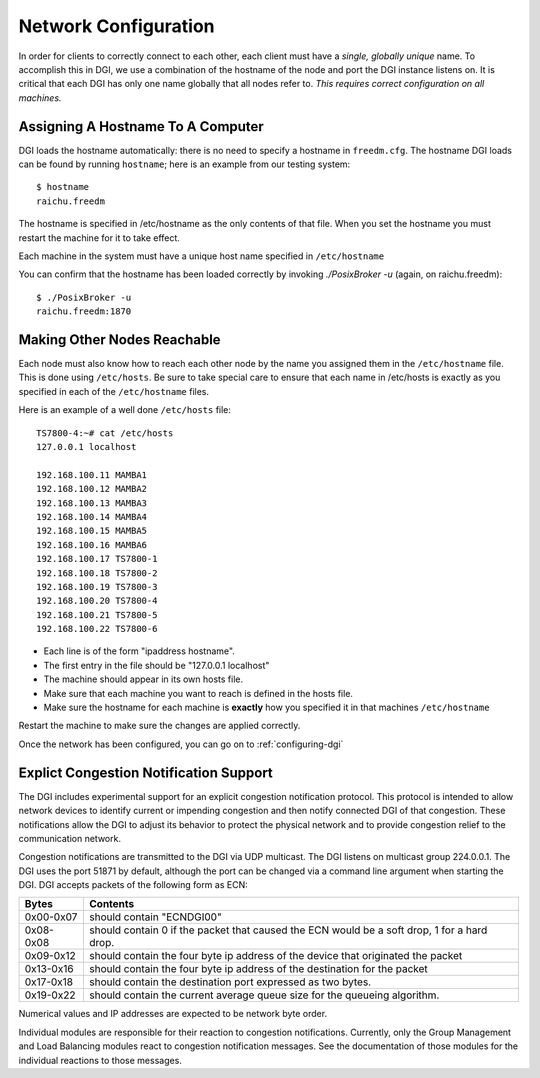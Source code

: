 .. _hostname-static-config:

Network Configuration
=====================

In order for clients to correctly connect to each other, each client must have a `single, globally unique` name. To accomplish this in DGI, we use a combination of the hostname of the node and port the DGI instance listens on. It is critical that each DGI has only one name globally that all nodes refer to. `This requires correct configuration on all machines.`

Assigning A Hostname To A Computer
----------------------------------

DGI loads the hostname automatically: there is no need to specify a hostname in ``freedm.cfg``. The hostname DGI loads can be found by running ``hostname``; here is an example from our testing system::

    $ hostname
    raichu.freedm

The hostname is specified in /etc/hostname as the only contents of that file. When you set the hostname you must restart the machine for it to take effect. 

Each machine in the system must have a unique host name specified in ``/etc/hostname``

You can confirm that the hostname has been loaded correctly by invoking `./PosixBroker -u` (again, on raichu.freedm)::

    $ ./PosixBroker -u
    raichu.freedm:1870

Making Other Nodes Reachable
-----------------------------

Each node must also know how to reach each other node by the name you assigned them in the ``/etc/hostname`` file. This is done using ``/etc/hosts``.  Be sure to take special care to ensure that each name in /etc/hosts is exactly as you specified in each of the ``/etc/hostname`` files.

Here is an example of a well done ``/etc/hosts`` file::

    TS7800-4:~# cat /etc/hosts
    127.0.0.1 localhost

    192.168.100.11 MAMBA1
    192.168.100.12 MAMBA2
    192.168.100.13 MAMBA3
    192.168.100.14 MAMBA4
    192.168.100.15 MAMBA5
    192.168.100.16 MAMBA6
    192.168.100.17 TS7800-1
    192.168.100.18 TS7800-2
    192.168.100.19 TS7800-3
    192.168.100.20 TS7800-4
    192.168.100.21 TS7800-5
    192.168.100.22 TS7800-6

* Each line is of the form "ipaddress hostname". 
* The first entry in the file should be "127.0.0.1 localhost"
* The machine should appear in its own hosts file. 
* Make sure that each machine you want to reach is defined in the hosts file.
* Make sure the hostname for each machine is **exactly** how you specified it in that machines ``/etc/hostname``

Restart the machine to make sure the changes are applied correctly.

Once the network has been configured, you can go on to :ref:`configuring-dgi`

Explict Congestion Notification Support
---------------------------------------

The DGI includes experimental support for an explicit congestion notification protocol. This protocol is intended to allow network devices to identify current or impending congestion and then notify connected DGI of that congestion. These notifications allow the DGI to adjust its behavior to protect the physical network and to provide congestion relief to the communication network.

Congestion notifications are transmitted to the DGI via UDP multicast. The DGI listens on multicast group 224.0.0.1. The DGI uses the port 51871 by default, although the port can be changed via a command line argument when starting the DGI. DGI accepts packets of the following form as ECN:

+-----------+-----------------------------------------------------------------+
| Bytes     | Contents                                                        |
+===========+=================================================================+
| 0x00-0x07 | should contain "ECNDGI00"                                       |
+-----------+-----------------------------------------------------------------+
| 0x08-0x08 | should contain 0 if the packet that caused the ECN would be a   |
|           | soft drop, 1 for a hard drop.                                   |
+-----------+-----------------------------------------------------------------+
| 0x09-0x12 | should contain the four byte ip address of the device that      |
|           | originated the packet                                           |
+-----------+-----------------------------------------------------------------+
| 0x13-0x16 | should contain the four byte ip address of the destination for  |
|           | the packet                                                      |
+-----------+-----------------------------------------------------------------+
| 0x17-0x18 | should contain the destination port expressed as two bytes.     |
+-----------+-----------------------------------------------------------------+
| 0x19-0x22 | should contain the current average queue size for the queueing  |
|           | algorithm.                                                      |
+-----------+-----------------------------------------------------------------+

Numerical values and IP addresses are expected to be network byte order.

Individual modules are responsible for their reaction to congestion notifications. Currently, only the Group Management and Load Balancing modules react to congestion notification messages. See the documentation of those modules for the individual reactions to those messages.
